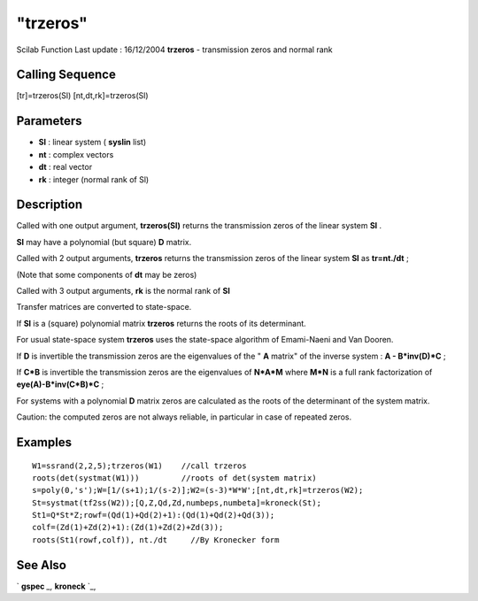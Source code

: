 ====
"trzeros"
====

Scilab Function Last update : 16/12/2004
**trzeros** - transmission zeros and normal rank



Calling Sequence
~~~~~~~~~~~~~~~~

[tr]=trzeros(Sl)
[nt,dt,rk]=trzeros(Sl)




Parameters
~~~~~~~~~~


+ **Sl** : linear system ( **syslin** list)
+ **nt** : complex vectors
+ **dt** : real vector
+ **rk** : integer (normal rank of Sl)




Description
~~~~~~~~~~~

Called with one output argument, **trzeros(Sl)** returns the
transmission zeros of the linear system **Sl** .

**Sl** may have a polynomial (but square) **D** matrix.

Called with 2 output arguments, **trzeros** returns the transmission
zeros of the linear system **Sl** as **tr=nt./dt** ;

(Note that some components of **dt** may be zeros)

Called with 3 output arguments, **rk** is the normal rank of **Sl**

Transfer matrices are converted to state-space.

If **Sl** is a (square) polynomial matrix **trzeros** returns the
roots of its determinant.

For usual state-space system **trzeros** uses the state-space
algorithm of Emami-Naeni and Van Dooren.

If **D** is invertible the transmission zeros are the eigenvalues of
the " **A** matrix" of the inverse system : **A - B*inv(D)*C** ;

If **C*B** is invertible the transmission zeros are the eigenvalues of
**N*A*M** where **M*N** is a full rank factorization of
**eye(A)-B*inv(C*B)*C** ;

For systems with a polynomial **D** matrix zeros are calculated as the
roots of the determinant of the system matrix.

Caution: the computed zeros are not always reliable, in particular in
case of repeated zeros.



Examples
~~~~~~~~


::

    
    
    W1=ssrand(2,2,5);trzeros(W1)    //call trzeros
    roots(det(systmat(W1)))         //roots of det(system matrix)
    s=poly(0,'s');W=[1/(s+1);1/(s-2)];W2=(s-3)*W*W';[nt,dt,rk]=trzeros(W2);
    St=systmat(tf2ss(W2));[Q,Z,Qd,Zd,numbeps,numbeta]=kroneck(St);
    St1=Q*St*Z;rowf=(Qd(1)+Qd(2)+1):(Qd(1)+Qd(2)+Qd(3));
    colf=(Zd(1)+Zd(2)+1):(Zd(1)+Zd(2)+Zd(3));
    roots(St1(rowf,colf)), nt./dt     //By Kronecker form
     
      




See Also
~~~~~~~~

` **gspec** `_,` **kroneck** `_,

.. _
      : ://./control/../linear/kroneck.htm
.. _
      : ://./control/../linear/gspec.htm


